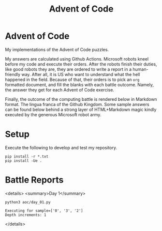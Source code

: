 #+TITLE: Advent of Code
#+OPTIONS: toc:nil
* Advent of Code

My implementations of the Advent of Code puzzles.

My answers are calculated using Github Actions. Microsoft robots kneel before my
code and execute their orders. After the robots finish their duties, like good
robots they are, they are ordered to write a report in a human-friendly way.
After all, it is US who want to understand what the hell happened in the field.
Because of that, their orders is to pick an =org= formatted document, and fill
the blanks with each battle outcome. Namely, the answer they get for each Advent
of Code exercise.

Finally, the outcome of the computing battle is rendered below in Markdown
format. The lingua franca of the Github Kingdom. Some sample answers can be
found below behind a strong layer of HTML+Markdown magic kindly executed by the
generous Microsoft robot army.

* Setup
Execute the following to develop and test my repository.

#+begin_src shell :exports code
pip install -r *.txt
pip install -Ue .
#+end_src

* Battle Reports

<details>
<summary>Day 1</summary>
#+begin_src shell :exports both :results verbatim
python3 aoc/day_01.py
#+end_src

#+RESULTS:
: Executing for sample=['0', '3', '2']
: Depth increments: 1

</details>
